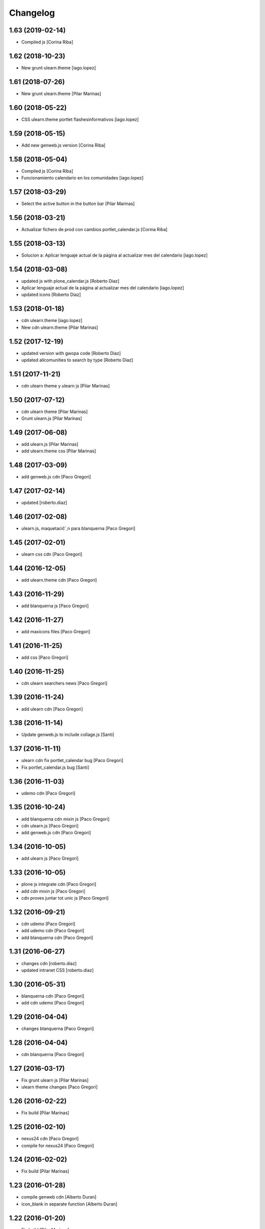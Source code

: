 Changelog
=========

1.63 (2019-02-14)
-----------------

* Compiled js [Corina Riba]

1.62 (2018-10-23)
-----------------

* New grunt ulearn.theme [iago.lopez]

1.61 (2018-07-26)
-----------------

* New grunt ulearn.theme [Pilar Marinas]

1.60 (2018-05-22)
-----------------

* CSS ulearn.theme portlet flashesinformativos [iago.lopez]

1.59 (2018-05-15)
-----------------

* Add new genweb.js version [Corina Riba]

1.58 (2018-05-04)
-----------------

* Compiled js [Corina Riba]
* Funcionamiento calendario en los comunidades [iago.lopez]

1.57 (2018-03-29)
-----------------

* Select the active button in the button bar [Pilar Marinas]

1.56 (2018-03-21)
-----------------

* Actualizar fichero de prod con cambios portlet_calendar.js [Corina Riba]

1.55 (2018-03-13)
-----------------

* Solucion a: Aplicar lenguaje actual de la página al actualizar mes del calendario [iago.lopez]

1.54 (2018-03-08)
-----------------

* updated js with plone_calendar.js [Roberto Diaz]
* Aplicar lenguaje actual de la página al actualizar mes del calendario [iago.lopez]
* updated icons [Roberto Diaz]

1.53 (2018-01-18)
-----------------

* cdn ulearn.theme [iago.lopez]
* New cdn ulearn.theme [Pilar Marinas]

1.52 (2017-12-19)
-----------------

* updated version with gwopa code [Roberto Diaz]
* updated allcomunities to search by type [Roberto Diaz]

1.51 (2017-11-21)
-----------------

* cdn ulearn theme y ulearn js [Pilar Marinas]

1.50 (2017-07-12)
-----------------

* cdn ulearn theme [Pilar Marinas]
* Grunt ulearn.js [Pilar Marinas]

1.49 (2017-06-08)
-----------------

* add ulearn.js [Pilar Marinas]
* add ulearn.theme css [Pilar Marinas]

1.48 (2017-03-09)
-----------------

* add genweb.js cdn [Paco Gregori]

1.47 (2017-02-14)
-----------------

* updated [roberto.diaz]

1.46 (2017-02-08)
-----------------

* ulearn.js, maquetacič´¸n para blanquerna [Paco Gregori]

1.45 (2017-02-01)
-----------------

* ulearn css cdn [Paco Gregori]

1.44 (2016-12-05)
-----------------

* add ulearn.theme cdn [Paco Gregori]

1.43 (2016-11-29)
-----------------

* add blanquerna js [Paco Gregori]

1.42 (2016-11-27)
-----------------

* add maxicons files [Paco Gregori]

1.41 (2016-11-25)
-----------------

* add css [Paco Gregori]

1.40 (2016-11-25)
-----------------

* cdn ulearn searchers news [Paco Gregori]

1.39 (2016-11-24)
-----------------

* add ulearn cdn [Paco Gregori]

1.38 (2016-11-14)
-----------------

* Update genweb.js to include collage.js [Santi]

1.37 (2016-11-11)
-----------------

* ulearn cdn fix portlet_calendar bug [Paco Gregori]
* Fix portlet_calendar.js bug [Santi]

1.36 (2016-11-03)
-----------------

* udemo cdn [Paco Gregori]

1.35 (2016-10-24)
-----------------

* add blanquerna cdn mixin js [Paco Gregori]
* cdn ulearn.js [Paco Gregori]
* add genweb.js cdn [Paco Gregori]

1.34 (2016-10-05)
-----------------

* add ulearn js [Paco Gregori]

1.33 (2016-10-05)
-----------------

* plone js integrate cdn [Paco Gregori]
* add cdn mixin js [Paco Gregori]
* cdn proves juntar tot unic js [Paco Gregori]

1.32 (2016-09-21)
-----------------

* cdn udemo [Paco Gregori]
* add udemo cdn [Paco Gregori]
* add blanquerna cdn [Paco Gregori]

1.31 (2016-06-27)
-----------------

* changes cdn [roberto.diaz]
* updated intranet CSS [roberto.diaz]

1.30 (2016-05-31)
-----------------

* blanquerna cdn [Paco Gregori]
* add cdn udemo [Paco Gregori]

1.29 (2016-04-04)
-----------------

* changes blanquerna [Paco Gregori]

1.28 (2016-04-04)
-----------------

* cdn blanquerna [Paco Gregori]

1.27 (2016-03-17)
-----------------

* Fix grunt ulearn js [Pilar Marinas]
* ulearn theme changes [Paco Gregori]

1.26 (2016-02-22)
-----------------

* Fix build [Pilar Marinas]

1.25 (2016-02-10)
-----------------

* nexus24 cdn [Paco Gregori]
* compile for nexus24 [Paco Gregori]

1.24 (2016-02-02)
-----------------

* Fix build [Pilar Marinas]

1.23 (2016-01-28)
-----------------

* compile genweb cdn [Alberto Duran]
* icon_blank in separate function [Alberto Duran]

1.22 (2016-01-20)
-----------------

* Fix build [Pilar Marinas]

1.21 (2016-01-20)
-----------------

* fix grunt [Pilar Marinas]
* Fix grunt [Pilar Marinas]

1.20 (2016-01-19)
-----------------

* new build [Pilar Marinas]

1.19 (2016-01-14)
-----------------

* new build [Pilar Marinas]

1.18 (2016-01-14)
-----------------

* new build [Pilar Marinas]

1.17 (2016-01-14)
-----------------

* new build [Pilar Marinas]

1.16 (2016-01-14)
-----------------

* new build [Pilar Marinas]

1.15 (2016-01-14)
-----------------

* cdn blanquerna [Paco Gregori]

1.14 (2016-01-13)
-----------------

* cdn blanquerna [Paco Gregori]

1.13 (2016-01-13)
-----------------

* add version for blanquerna [Paco Gregori]
* new build [Pilar Marinas]

1.12 (2015-12-01)
-----------------

* new build [Pilar Marinas]

1.11 (2015-11-10)
-----------------

* new build [Pilar Marinas]

1.10 (2015-11-02)
-----------------

* updated [Roberto Diaz]

1.9 (2015-11-02)
----------------

* build blanquerna js [Paco Gregori]

1.8 (2015-10-27)
----------------

* new build [Pilar Marinas]

1.7 (2015-10-20)
----------------

* new build [Pilar Marinas]

1.6 (2015-09-10)
----------------

* new build [Pilar Marinas]

1.5 (2015-09-09)
----------------

* new build [Pilar Marinas]
* new build [Pilar Marinas]
* new version blanquerna [Paco Gregori]

1.4 (2015-09-09)
----------------

* add blanquerna js [Paco Gregori]
* Add select2 resources here [Victor Fernandez de Alba]

1.3 (2015-09-07)
----------------

* New build [Victor Fernandez de Alba]

1.2 (2015-09-06)
----------------

* New builds for blanquerna [Victor Fernandez de Alba]

1.1 (2015-08-14)
----------------

* Updated [Victor Fernandez de Alba]

1.0 (2015-08-11)
----------------

- Initial release
